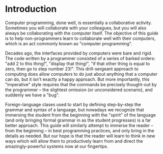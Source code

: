 * Introduction
Computer programming, done well, is essentially a collaborative activity.  Sometimes you will collaborate with your colleagues, but you will also always be collaborating with the computer itself.  The objective of this guide is to help non-programmers learn to collaborate well with their computers, which is an act commonly known as "computer programming".

Decades ago, the interfaces provided by computers were bare and rigid.  The code written by a programmer consisted of a series of barked orders: "add 2 to this thing!", "display that thing!", "if that other thing is equal to zero, then go to step number 23!".  This drill-sergeant approach to computing does allow computers to do just about anything that a computer can do, but it isn't exactly a happy approach.  But more importantly, this "imperative" style requires that the commands be precisely thought-out by the programmer -- the slightest omission (or unconsidered scenario), and suddenly we have a "bug".

Foreign-language clases used to start by defining step-by-step the grammar and syntax of a language, but nowadays we recognize that immersing the student from the beginning with the "spirit" of the language (and only bringing formal grammar in as the student progresses) is a far better approach.  This guide will similarly attempt to immerse the reader -- from the beginning -- in best programming practices, and only bring in the details as needed.  But our hope is that the reader will learn to think in new ways which will allow them to productively learn from and direct the amazingly-powerful systems now at our fingertips.

